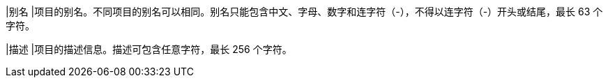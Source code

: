 // :ks_include_id: 33f27ee37c1e4b36a0fb2c4e22a65e3f
|别名
|项目的别名。不同项目的别名可以相同。别名只能包含中文、字母、数字和连字符（-），不得以连字符（-）开头或结尾，最长 63 个字符。

|描述
|项目的描述信息。描述可包含任意字符，最长 256 个字符。
